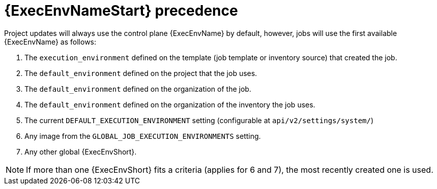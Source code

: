 [id="con-ee-precedence"]

= {ExecEnvNameStart} precedence

Project updates will always use the control plane {ExecEnvName} by default, however, jobs will use the first available {ExecEnvName} as follows:

. The `execution_environment` defined on the template (job template or inventory source) that created the job.
. The `default_environment` defined on the project that the job uses.
. The `default_environment` defined on the organization of the job.
. The `default_environment` defined on the organization of the inventory the job uses.
. The current `DEFAULT_EXECUTION_ENVIRONMENT` setting (configurable at `api/v2/settings/system/`)
. Any image from the `GLOBAL_JOB_EXECUTION_ENVIRONMENTS` setting.
. Any other global {ExecEnvShort}.

[NOTE]
====
If more than one {ExecEnvShort} fits a criteria (applies for 6 and 7), the most recently created one is used.
====
